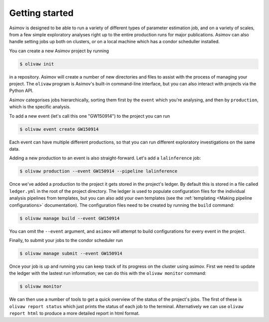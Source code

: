 Getting started
===============

Asimov is designed to be able to run a variety of different types of parameter estimation job, and on a variety of scales, from a few simple exploratory analyses right up to the entire production runs for major publications.
Asimov can also handle setting jobs up both on clusters, or on a local machine which has a condor scheduller installed.

You can create a new Asimov project by running

.. code-block:: console

		$ olivaw init

in a repository.
Asimov will create a number of new directories and files to assist with the process of managing your project.
The ``olivaw`` program is Asimov's built-in command-line interface, but you can also interact with projects via the Python API.


Asimov categorises jobs hierarchically, sorting them first by the ``event`` which you're analysing, and then by ``production``, which is the specific analysis.

To add a new event (let's call this one "GW150914") to the project you can run

.. code-block:: console

		$ olivaw event create GW150914


Each event can have multiple different productions, so that you can run different exploratory investigations on the same data.

Adding a new production to an event is also straight-forward. Let's add a ``lalinference`` job:

.. code-block:: console

		$ olivaw production --event GW150914 --pipeline lalinference

Once we've added a production to the project it gets stored in the project's ledger.
By default this is stored in a file called ``ledger.yml`` in the root of the project directory.
The ledger is used to populate configuration files for the individual analysis pipelines from templates, but you can also add your own templates (see the :ref:`templating <Making pipeline configurations>` documentation).
The configuration files need to be created by running the ``build`` command:

.. code-block:: console

		$ olivaw manage build --event GW150914

You can omit the ``--event`` argument, and ``asimov`` will attempt to build configurations for every event in the project.

Finally, to submit your jobs to the condor scheduler run

.. code-block:: console

		$ olivaw manage submit --event GW150914


Once your job is up and running you can keep track of its progress on the cluster using asimov.
First we need to update the ledger with the lastest run information; we can do this with the ``olivaw monitor`` command:

.. code-block:: console

		$ olivaw monitor

We can then use a number of tools to get a quick overview of the status of the project's jobs.
The first of these is ``olivaw report status`` which just prints the status of each job to the terminal.
Alternatively we can use ``olivaw report html`` to produce a more detailed report in html format.
